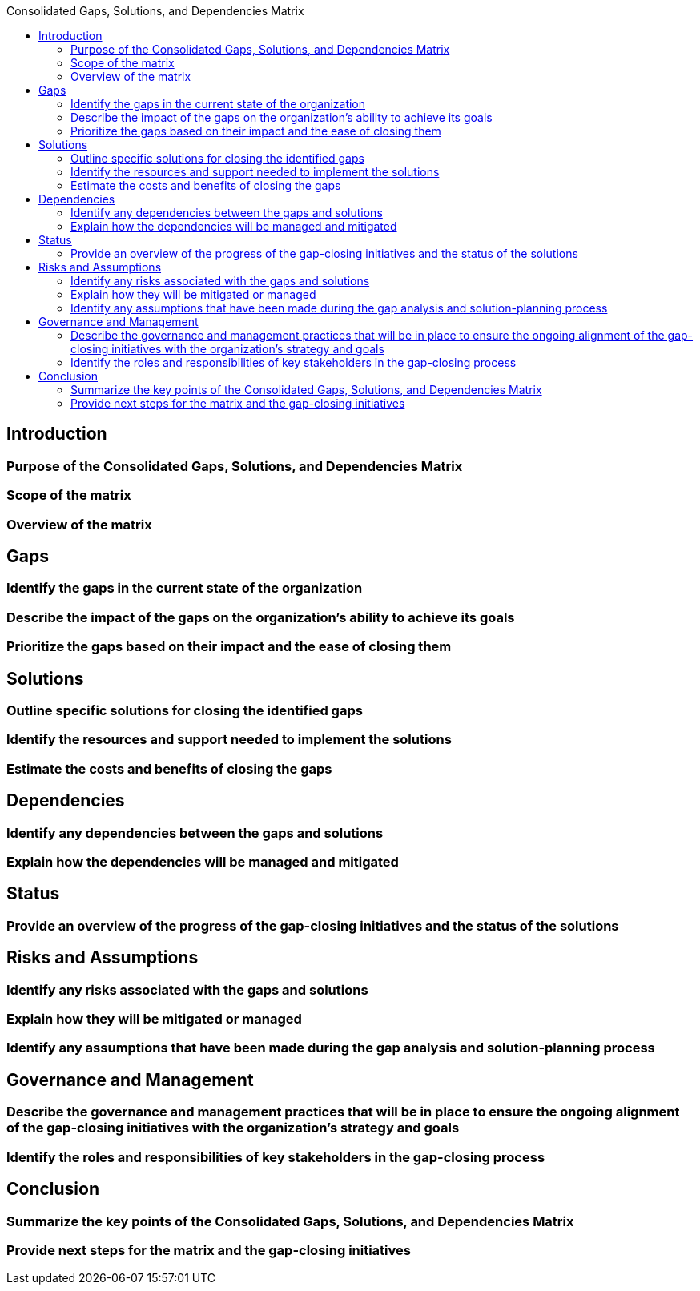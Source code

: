 :toc:
:toc-title: Consolidated Gaps, Solutions, and Dependencies Matrix

== Introduction
===  Purpose of the Consolidated Gaps, Solutions, and Dependencies Matrix
===  Scope of the matrix
===  Overview of the matrix
== Gaps
===  Identify the gaps in the current state of the organization
===  Describe the impact of the gaps on the organization's ability to achieve its goals
===  Prioritize the gaps based on their impact and the ease of closing them

==  Solutions
===  Outline specific solutions for closing the identified gaps
===  Identify the resources and support needed to implement the solutions
===  Estimate the costs and benefits of closing the gaps

== Dependencies
===  Identify any dependencies between the gaps and solutions
===  Explain how the dependencies will be managed and mitigated

== Status
===  Provide an overview of the progress of the gap-closing initiatives and the status of the solutions

== Risks and Assumptions
===  Identify any risks associated with the gaps and solutions
===  Explain how they will be mitigated or managed
===  Identify any assumptions that have been made during the gap analysis and solution-planning process

==  Governance and Management
===  Describe the governance and management practices that will be in place to ensure the ongoing alignment of the gap-closing initiatives with the organization's strategy and goals
===  Identify the roles and responsibilities of key stakeholders in the gap-closing process

== Conclusion
===  Summarize the key points of the Consolidated Gaps, Solutions, and Dependencies Matrix
===  Provide next steps for the matrix and the gap-closing initiatives
